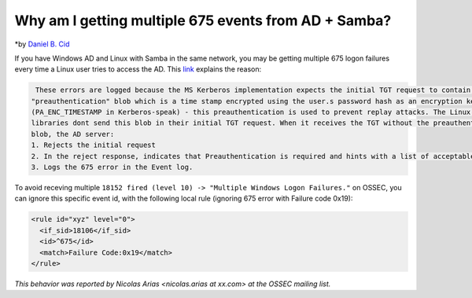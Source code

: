 Why am I getting multiple 675 events from AD + Samba?
-----------------------------------------------------

*by `Daniel B. Cid <http://www.ossec.net/dcid>`_


If you have Windows AD and Linux with Samba in the same network, you may be  getting multiple 675 logon failures every time a Linux user tries to access the AD. 
This `link <http://blog.scottlowe.org/2006/10/23/event-logging-in-ad-integration-scenarios/#comment-5840>`_ explains the reason:

.. code-block:: console

   These errors are logged because the MS Kerberos implementation expects the initial TGT request to contain a
  "preauthentication" blob which is a time stamp encrypted using the user.s password hash as an encryption key
  (PA_ENC_TIMESTAMP in Kerberos-speak) - this preauthentication is used to prevent replay attacks. The Linux Kerberos 
  libraries dont send this blob in their initial TGT request. When it receives the TGT without the preauthentication 
  blob, the AD server:
  1. Rejects the initial request
  2. In the reject response, indicates that Preauthentication is required and hints with a list of acceptable preauthtcation types.
  3. Logs the 675 error in the Event log.


To avoid receving multiple ``18152 fired (level 10) -> "Multiple Windows Logon Failures."`` on OSSEC, you can ignore this specific event id, with the following local rule (ignoring 675 error with Failure code 0x19):

.. code-block:: console

  <rule id="xyz" level="0">
    <if_sid>18106</if_sid>
    <id>^675</id>
    <match>Failure Code:0x19</match>
  </rule>



*This behavior was reported by Nicolas Arias <nicolas.arias at xx.com> at the OSSEC mailing list.*


